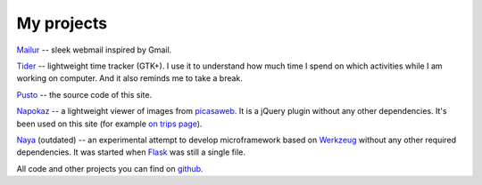 My projects
-----------
`Mailur </mailur/>`_ -- sleek webmail inspired by Gmail.

`Tider </en/tider/>`_ -- lightweight time tracker (GTK+). I use it to understand how much time I spend on which activities while I am working on computer. And it also reminds me to take a break.

`Pusto <https://github.com/naspeh/pusto>`_ -- the source code of this site.

Napokaz__ -- a lightweight viewer of images from picasaweb__. It is a jQuery plugin without any other dependencies. It's been used on this site (for example `on trips page`__).

__ /en/napokaz/
__ https://picasaweb.google.com/
__ /trip/

Naya__ (outdated) -- an experimental attempt to develop microframework based on Werkzeug__ without any other required dependencies. It was started when Flask__ was still a single file.

__ https://github.com/naskoro/naya
__ http://werkzeug.pocoo.org/
__ http://flask.pocoo.org/

All code and other projects you can find on `github. <https://github.com/naspeh>`_
